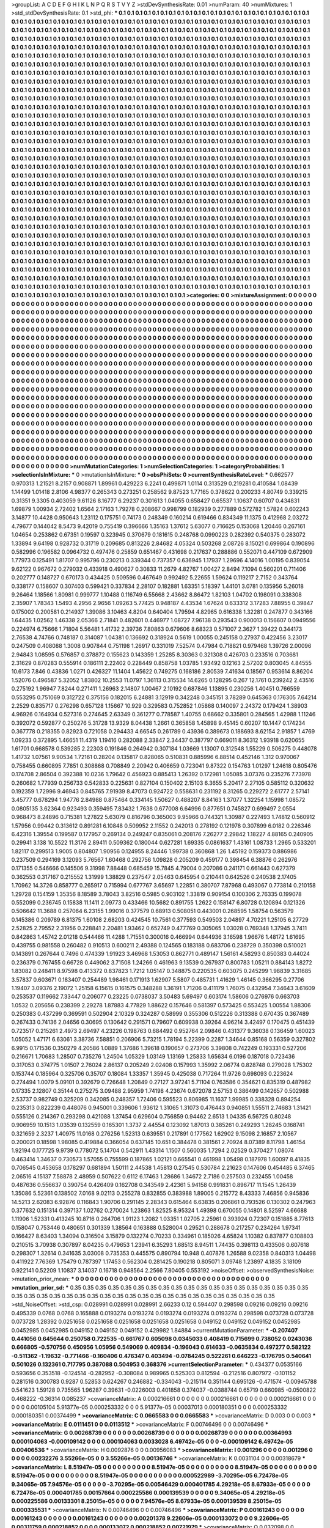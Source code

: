 >groupList:
A C D E F G H I K L
N P Q R S T V Y Z 
>stdDevSynthesisRate:
0.01 
>numParam:
40
>numMixtures:
1
>std_stdDevSynthesisRate:
0.1
>std_phi:
***
0.1 0.1 0.1 0.1 0.1 0.1 0.1 0.1 0.1 0.1
0.1 0.1 0.1 0.1 0.1 0.1 0.1 0.1 0.1 0.1
0.1 0.1 0.1 0.1 0.1 0.1 0.1 0.1 0.1 0.1
0.1 0.1 0.1 0.1 0.1 0.1 0.1 0.1 0.1 0.1
0.1 0.1 0.1 0.1 0.1 0.1 0.1 0.1 0.1 0.1
0.1 0.1 0.1 0.1 0.1 0.1 0.1 0.1 0.1 0.1
0.1 0.1 0.1 0.1 0.1 0.1 0.1 0.1 0.1 0.1
0.1 0.1 0.1 0.1 0.1 0.1 0.1 0.1 0.1 0.1
0.1 0.1 0.1 0.1 0.1 0.1 0.1 0.1 0.1 0.1
0.1 0.1 0.1 0.1 0.1 0.1 0.1 0.1 0.1 0.1
0.1 0.1 0.1 0.1 0.1 0.1 0.1 0.1 0.1 0.1
0.1 0.1 0.1 0.1 0.1 0.1 0.1 0.1 0.1 0.1
0.1 0.1 0.1 0.1 0.1 0.1 0.1 0.1 0.1 0.1
0.1 0.1 0.1 0.1 0.1 0.1 0.1 0.1 0.1 0.1
0.1 0.1 0.1 0.1 0.1 0.1 0.1 0.1 0.1 0.1
0.1 0.1 0.1 0.1 0.1 0.1 0.1 0.1 0.1 0.1
0.1 0.1 0.1 0.1 0.1 0.1 0.1 0.1 0.1 0.1
0.1 0.1 0.1 0.1 0.1 0.1 0.1 0.1 0.1 0.1
0.1 0.1 0.1 0.1 0.1 0.1 0.1 0.1 0.1 0.1
0.1 0.1 0.1 0.1 0.1 0.1 0.1 0.1 0.1 0.1
0.1 0.1 0.1 0.1 0.1 0.1 0.1 0.1 0.1 0.1
0.1 0.1 0.1 0.1 0.1 0.1 0.1 0.1 0.1 0.1
0.1 0.1 0.1 0.1 0.1 0.1 0.1 0.1 0.1 0.1
0.1 0.1 0.1 0.1 0.1 0.1 0.1 0.1 0.1 0.1
0.1 0.1 0.1 0.1 0.1 0.1 0.1 0.1 0.1 0.1
0.1 0.1 0.1 0.1 0.1 0.1 0.1 0.1 0.1 0.1
0.1 0.1 0.1 0.1 0.1 0.1 0.1 0.1 0.1 0.1
0.1 0.1 0.1 0.1 0.1 0.1 0.1 0.1 0.1 0.1
0.1 0.1 0.1 0.1 0.1 0.1 0.1 0.1 0.1 0.1
0.1 0.1 0.1 0.1 0.1 0.1 0.1 0.1 0.1 0.1
0.1 0.1 0.1 0.1 0.1 0.1 0.1 0.1 0.1 0.1
0.1 0.1 0.1 0.1 0.1 0.1 0.1 0.1 0.1 0.1
0.1 0.1 0.1 0.1 0.1 0.1 0.1 0.1 0.1 0.1
0.1 0.1 0.1 0.1 0.1 0.1 0.1 0.1 0.1 0.1
0.1 0.1 0.1 0.1 0.1 0.1 0.1 0.1 0.1 0.1
0.1 0.1 0.1 0.1 0.1 0.1 0.1 0.1 0.1 0.1
0.1 0.1 0.1 0.1 0.1 0.1 0.1 0.1 0.1 0.1
0.1 0.1 0.1 0.1 0.1 0.1 0.1 0.1 0.1 0.1
0.1 0.1 0.1 0.1 0.1 0.1 0.1 0.1 0.1 0.1
0.1 0.1 0.1 0.1 0.1 0.1 0.1 0.1 0.1 0.1
0.1 0.1 0.1 0.1 0.1 0.1 0.1 0.1 0.1 0.1
0.1 0.1 0.1 0.1 0.1 0.1 0.1 0.1 0.1 0.1
0.1 0.1 0.1 0.1 0.1 0.1 0.1 0.1 0.1 0.1
0.1 0.1 0.1 0.1 0.1 0.1 0.1 0.1 0.1 0.1
0.1 0.1 0.1 0.1 0.1 0.1 0.1 0.1 0.1 0.1
0.1 0.1 0.1 0.1 0.1 0.1 0.1 0.1 0.1 0.1
0.1 0.1 0.1 0.1 0.1 0.1 0.1 0.1 0.1 0.1
0.1 0.1 0.1 0.1 0.1 0.1 0.1 0.1 0.1 0.1
0.1 0.1 0.1 0.1 0.1 0.1 0.1 0.1 0.1 0.1
0.1 0.1 0.1 0.1 0.1 0.1 0.1 0.1 0.1 0.1
0.1 0.1 0.1 0.1 0.1 0.1 0.1 0.1 0.1 0.1
0.1 0.1 0.1 0.1 0.1 0.1 0.1 0.1 0.1 0.1
0.1 0.1 0.1 0.1 0.1 0.1 0.1 0.1 0.1 0.1
0.1 0.1 0.1 0.1 0.1 0.1 0.1 0.1 0.1 0.1
0.1 0.1 0.1 0.1 0.1 0.1 0.1 0.1 0.1 0.1
0.1 0.1 0.1 0.1 0.1 0.1 0.1 0.1 0.1 0.1
0.1 0.1 0.1 0.1 0.1 0.1 0.1 0.1 0.1 0.1
0.1 0.1 0.1 0.1 0.1 0.1 0.1 0.1 0.1 0.1
0.1 0.1 0.1 0.1 0.1 0.1 0.1 0.1 0.1 0.1
0.1 0.1 0.1 0.1 0.1 0.1 0.1 0.1 0.1 0.1
0.1 0.1 0.1 0.1 0.1 0.1 0.1 0.1 0.1 0.1
0.1 0.1 0.1 0.1 0.1 0.1 0.1 0.1 0.1 0.1
0.1 0.1 0.1 0.1 0.1 0.1 0.1 0.1 0.1 0.1
0.1 0.1 0.1 0.1 0.1 0.1 0.1 0.1 0.1 0.1
0.1 0.1 0.1 0.1 0.1 0.1 0.1 0.1 0.1 0.1
0.1 0.1 0.1 0.1 0.1 0.1 0.1 0.1 0.1 0.1
0.1 0.1 0.1 0.1 0.1 0.1 0.1 0.1 0.1 0.1
0.1 0.1 0.1 0.1 0.1 0.1 0.1 0.1 0.1 0.1
0.1 0.1 0.1 0.1 0.1 0.1 0.1 0.1 0.1 0.1
0.1 0.1 0.1 0.1 0.1 0.1 0.1 0.1 0.1 0.1
0.1 0.1 0.1 0.1 0.1 0.1 0.1 0.1 0.1 0.1
0.1 0.1 0.1 0.1 0.1 0.1 0.1 0.1 0.1 0.1
0.1 0.1 0.1 0.1 0.1 0.1 0.1 0.1 0.1 0.1
0.1 0.1 0.1 0.1 0.1 0.1 0.1 0.1 0.1 0.1
0.1 0.1 0.1 0.1 0.1 0.1 0.1 0.1 0.1 0.1
0.1 0.1 0.1 0.1 0.1 0.1 0.1 0.1 0.1 0.1
0.1 0.1 0.1 0.1 0.1 0.1 0.1 0.1 0.1 0.1
0.1 0.1 0.1 0.1 0.1 0.1 0.1 0.1 0.1 0.1
0.1 0.1 0.1 0.1 0.1 0.1 0.1 0.1 0.1 0.1
0.1 0.1 0.1 0.1 0.1 0.1 0.1 0.1 0.1 0.1
0.1 0.1 0.1 0.1 0.1 0.1 0.1 0.1 0.1 0.1
0.1 0.1 0.1 0.1 0.1 0.1 0.1 0.1 0.1 0.1
0.1 0.1 0.1 0.1 0.1 0.1 0.1 0.1 0.1 0.1
0.1 0.1 0.1 0.1 0.1 0.1 0.1 0.1 0.1 0.1
0.1 0.1 0.1 0.1 0.1 0.1 0.1 0.1 0.1 0.1
0.1 0.1 0.1 0.1 0.1 0.1 0.1 0.1 0.1 0.1
0.1 0.1 0.1 0.1 0.1 0.1 0.1 0.1 0.1 0.1
0.1 0.1 0.1 0.1 0.1 0.1 0.1 0.1 0.1 0.1
0.1 0.1 0.1 0.1 0.1 0.1 0.1 0.1 0.1 0.1
0.1 0.1 0.1 0.1 0.1 0.1 0.1 0.1 0.1 0.1
0.1 0.1 0.1 0.1 0.1 0.1 0.1 0.1 0.1 0.1
0.1 0.1 0.1 0.1 0.1 0.1 0.1 0.1 0.1 0.1
0.1 0.1 0.1 0.1 0.1 0.1 0.1 0.1 0.1 0.1
0.1 0.1 0.1 0.1 0.1 0.1 0.1 0.1 0.1 0.1
0.1 0.1 0.1 0.1 0.1 0.1 0.1 0.1 0.1 0.1
0.1 0.1 0.1 0.1 0.1 0.1 0.1 0.1 0.1 0.1
0.1 0.1 0.1 0.1 0.1 0.1 0.1 0.1 0.1 0.1
0.1 0.1 0.1 0.1 0.1 0.1 0.1 0.1 0.1 0.1
0.1 0.1 0.1 0.1 0.1 0.1 0.1 0.1 0.1 0.1
0.1 0.1 0.1 0.1 0.1 0.1 0.1 0.1 0.1 0.1
0.1 0.1 0.1 0.1 0.1 0.1 0.1 0.1 0.1 0.1
0.1 0.1 0.1 0.1 0.1 0.1 0.1 0.1 0.1 0.1
0.1 0.1 0.1 0.1 0.1 0.1 0.1 0.1 0.1 0.1
0.1 0.1 0.1 0.1 0.1 0.1 0.1 0.1 0.1 0.1
0.1 0.1 0.1 0.1 0.1 0.1 0.1 0.1 0.1 0.1
0.1 0.1 0.1 0.1 0.1 0.1 0.1 0.1 0.1 0.1
0.1 0.1 0.1 0.1 0.1 0.1 0.1 0.1 0.1 0.1
0.1 0.1 0.1 0.1 0.1 0.1 0.1 0.1 0.1 0.1
0.1 0.1 0.1 0.1 0.1 0.1 0.1 0.1 0.1 0.1
0.1 0.1 0.1 0.1 0.1 0.1 0.1 0.1 0.1 0.1
0.1 0.1 0.1 0.1 0.1 0.1 0.1 0.1 0.1 0.1
0.1 0.1 0.1 0.1 0.1 0.1 0.1 0.1 0.1 0.1
0.1 0.1 0.1 0.1 0.1 0.1 0.1 0.1 0.1 0.1
0.1 0.1 0.1 0.1 0.1 0.1 0.1 0.1 0.1 0.1
0.1 0.1 0.1 0.1 0.1 0.1 0.1 0.1 0.1 0.1
0.1 0.1 0.1 0.1 0.1 0.1 0.1 0.1 0.1 0.1
0.1 0.1 0.1 0.1 0.1 0.1 0.1 0.1 0.1 0.1
0.1 0.1 0.1 0.1 0.1 0.1 0.1 0.1 0.1 0.1
0.1 0.1 0.1 0.1 0.1 0.1 0.1 0.1 0.1 0.1
0.1 0.1 0.1 0.1 0.1 0.1 
>categories:
0 0
>mixtureAssignment:
0 0 0 0 0 0 0 0 0 0 0 0 0 0 0 0 0 0 0 0 0 0 0 0 0 0 0 0 0 0 0 0 0 0 0 0 0 0 0 0 0 0 0 0 0 0 0 0 0 0
0 0 0 0 0 0 0 0 0 0 0 0 0 0 0 0 0 0 0 0 0 0 0 0 0 0 0 0 0 0 0 0 0 0 0 0 0 0 0 0 0 0 0 0 0 0 0 0 0 0
0 0 0 0 0 0 0 0 0 0 0 0 0 0 0 0 0 0 0 0 0 0 0 0 0 0 0 0 0 0 0 0 0 0 0 0 0 0 0 0 0 0 0 0 0 0 0 0 0 0
0 0 0 0 0 0 0 0 0 0 0 0 0 0 0 0 0 0 0 0 0 0 0 0 0 0 0 0 0 0 0 0 0 0 0 0 0 0 0 0 0 0 0 0 0 0 0 0 0 0
0 0 0 0 0 0 0 0 0 0 0 0 0 0 0 0 0 0 0 0 0 0 0 0 0 0 0 0 0 0 0 0 0 0 0 0 0 0 0 0 0 0 0 0 0 0 0 0 0 0
0 0 0 0 0 0 0 0 0 0 0 0 0 0 0 0 0 0 0 0 0 0 0 0 0 0 0 0 0 0 0 0 0 0 0 0 0 0 0 0 0 0 0 0 0 0 0 0 0 0
0 0 0 0 0 0 0 0 0 0 0 0 0 0 0 0 0 0 0 0 0 0 0 0 0 0 0 0 0 0 0 0 0 0 0 0 0 0 0 0 0 0 0 0 0 0 0 0 0 0
0 0 0 0 0 0 0 0 0 0 0 0 0 0 0 0 0 0 0 0 0 0 0 0 0 0 0 0 0 0 0 0 0 0 0 0 0 0 0 0 0 0 0 0 0 0 0 0 0 0
0 0 0 0 0 0 0 0 0 0 0 0 0 0 0 0 0 0 0 0 0 0 0 0 0 0 0 0 0 0 0 0 0 0 0 0 0 0 0 0 0 0 0 0 0 0 0 0 0 0
0 0 0 0 0 0 0 0 0 0 0 0 0 0 0 0 0 0 0 0 0 0 0 0 0 0 0 0 0 0 0 0 0 0 0 0 0 0 0 0 0 0 0 0 0 0 0 0 0 0
0 0 0 0 0 0 0 0 0 0 0 0 0 0 0 0 0 0 0 0 0 0 0 0 0 0 0 0 0 0 0 0 0 0 0 0 0 0 0 0 0 0 0 0 0 0 0 0 0 0
0 0 0 0 0 0 0 0 0 0 0 0 0 0 0 0 0 0 0 0 0 0 0 0 0 0 0 0 0 0 0 0 0 0 0 0 0 0 0 0 0 0 0 0 0 0 0 0 0 0
0 0 0 0 0 0 0 0 0 0 0 0 0 0 0 0 0 0 0 0 0 0 0 0 0 0 0 0 0 0 0 0 0 0 0 0 0 0 0 0 0 0 0 0 0 0 0 0 0 0
0 0 0 0 0 0 0 0 0 0 0 0 0 0 0 0 0 0 0 0 0 0 0 0 0 0 0 0 0 0 0 0 0 0 0 0 0 0 0 0 0 0 0 0 0 0 0 0 0 0
0 0 0 0 0 0 0 0 0 0 0 0 0 0 0 0 0 0 0 0 0 0 0 0 0 0 0 0 0 0 0 0 0 0 0 0 0 0 0 0 0 0 0 0 0 0 0 0 0 0
0 0 0 0 0 0 0 0 0 0 0 0 0 0 0 0 0 0 0 0 0 0 0 0 0 0 0 0 0 0 0 0 0 0 0 0 0 0 0 0 0 0 0 0 0 0 0 0 0 0
0 0 0 0 0 0 0 0 0 0 0 0 0 0 0 0 0 0 0 0 0 0 0 0 0 0 0 0 0 0 0 0 0 0 0 0 0 0 0 0 0 0 0 0 0 0 0 0 0 0
0 0 0 0 0 0 0 0 0 0 0 0 0 0 0 0 0 0 0 0 0 0 0 0 0 0 0 0 0 0 0 0 0 0 0 0 0 0 0 0 0 0 0 0 0 0 0 0 0 0
0 0 0 0 0 0 0 0 0 0 0 0 0 0 0 0 0 0 0 0 0 0 0 0 0 0 0 0 0 0 0 0 0 0 0 0 0 0 0 0 0 0 0 0 0 0 0 0 0 0
0 0 0 0 0 0 0 0 0 0 0 0 0 0 0 0 0 0 0 0 0 0 0 0 0 0 0 0 0 0 0 0 0 0 0 0 0 0 0 0 0 0 0 0 0 0 0 0 0 0
0 0 0 0 0 0 0 0 0 0 0 0 0 0 0 0 0 0 0 0 0 0 0 0 0 0 0 0 0 0 0 0 0 0 0 0 0 0 0 0 0 0 0 0 0 0 0 0 0 0
0 0 0 0 0 0 0 0 0 0 0 0 0 0 0 0 0 0 0 0 0 0 0 0 0 0 0 0 0 0 0 0 0 0 0 0 0 0 0 0 0 0 0 0 0 0 0 0 0 0
0 0 0 0 0 0 0 0 0 0 0 0 0 0 0 0 0 0 0 0 0 0 0 0 0 0 0 0 0 0 0 0 0 0 0 0 0 0 0 0 0 0 0 0 0 0 0 0 0 0
0 0 0 0 0 0 0 0 0 0 0 0 0 0 0 0 0 0 0 0 0 0 0 0 0 0 0 0 0 0 0 0 0 0 0 0 0 0 0 0 0 0 0 0 0 0 
>numMutationCategories:
1
>numSelectionCategories:
1
>categoryProbabilities:
1 
>selectionIsInMixture:
***
0 
>mutationIsInMixture:
***
0 
>obsPhiSets:
0
>currentSynthesisRateLevel:
***
0.662577 0.970313 1.21521 8.2157 0.908871 1.89961 0.429223 6.2241 0.499871 1.0114
0.313529 0.219281 0.410584 1.08439 1.14499 1.01418 2.8106 4.98377 0.265343 0.273251
0.258562 9.87523 1.77165 0.378622 0.200233 4.80749 0.339215 0.31351 9.3305 0.403059
9.61126 8.16777 6.29237 0.301613 1.04055 0.658427 0.65537 1.10637 0.60707 0.434831
1.69879 1.00934 2.72402 1.6564 2.17163 1.79278 0.208667 0.998799 0.182939 0.277889
0.572782 1.57824 0.602243 3.14877 10.4428 0.950643 1.23112 0.175751 0.74173 0.248349
0.160214 0.619466 0.834349 11.1375 0.412968 2.03272 4.79677 0.144042 8.5473 9.42019
0.755419 0.396666 1.35163 1.37612 5.63077 0.716625 0.153068 1.20446 0.267161 1.04654
0.253862 0.67351 0.19597 0.323945 0.370679 0.181615 0.248768 0.0990223 0.282392 0.540375
0.283072 1.33894 9.64198 0.928732 0.31719 0.209685 0.813226 2.84682 4.05324 0.503268
2.08726 8.15021 0.699864 0.190896 0.582996 0.196582 0.0964732 0.497476 0.25859 0.651467
0.431698 0.217637 0.288886 0.552071 0.447109 0.672909 1.77973 0.125491 1.81707 0.995796
0.230213 0.339344 0.737357 0.636945 1.17937 1.29696 4.14016 1.00195 0.839054 9.62122
0.967672 0.279032 0.433918 0.490627 0.30833 11.2679 4.82767 1.00427 2.8494 7.1094
0.560201 0.711406 0.202777 0.148727 0.670173 0.434425 0.509596 0.467649 0.992492 5.22655
1.59624 0.119217 2.7152 0.343764 0.338177 0.158607 0.307403 0.599421 0.337834 2.28107
0.182881 1.63351 5.18397 1.44101 3.0781 0.135956 5.26018 9.26464 1.18566 1.80981
0.999777 1.10488 0.116749 6.55668 2.43662 8.86472 1.82103 1.04702 0.198091 0.338308
2.35907 1.78343 1.5493 4.2956 2.9656 1.09263 5.77425 0.948187 4.43534 1.67624
0.633312 3.17283 7.88955 0.39847 0.175002 0.200581 0.214937 1.39086 3.10463 4.8204
0.640404 1.79594 4.82965 0.616338 1.32281 0.247877 0.343166 1.64435 1.02562 1.46338
2.05366 2.71841 0.482601 0.446977 1.08727 7.96138 0.293543 0.900013 0.156607 0.0949556
0.224974 6.75666 1.71804 5.56481 1.41732 2.39736 7.80863 0.679606 8.68323 0.571007
2.3627 1.39422 0.344173 2.76538 4.74766 0.748187 0.314087 1.04381 0.136692 0.318924
0.5619 1.00055 0.245158 0.27937 0.422456 3.23017 0.247509 0.408088 1.3008 0.907844
0.751198 1.26917 0.331019 7.52574 0.47984 0.718821 0.979468 1.39726 2.00096 2.94843
1.08595 0.576857 0.378872 0.155623 0.143359 1.25285 8.30363 0.321308 0.426703 0.233516
0.703681 2.31629 0.870283 0.555914 0.186111 2.22402 0.228449 0.858758 1.03785 1.93492
0.12163 2.57202 0.803045 4.84555 10.6173 7.846 0.43836 1.0271 0.426327 11.1404
1.45622 0.749275 0.168186 2.80539 7.41634 0.18567 0.953614 8.86204 1.52076 0.496587
5.32052 1.83802 10.2553 11.0797 1.36113 0.315534 14.6265 0.128295 0.267 12.1761
0.239242 2.43516 0.275192 1.96947 7.8244 0.271411 1.26963 2.14807 1.00467 2.10192
0.687846 1.13895 0.230256 1.40451 0.766559 0.553295 0.751069 0.312722 0.375156 0.182015
6.24881 3.12919 0.342248 0.345151 3.78289 0.645363 0.176305 7.64214 2.2529 0.835717
0.276298 0.657128 1.15667 10.929 0.329583 0.752852 1.05868 0.140097 2.24372 0.179424
1.38903 4.96926 0.164934 0.527316 0.274645 2.63349 0.361277 0.778587 1.40755 0.68662
0.335801 0.284565 1.42988 1.11246 0.392072 0.592877 0.250276 5.31728 13.9329 8.04438
1.2661 0.365858 1.45898 9.45145 0.60207 10.1447 0.174234 0.367778 0.218355 0.82923
0.721058 0.294433 4.66545 0.261789 0.43936 0.389673 0.188693 8.62154 2.91857 1.4769
1.09233 0.372895 1.46651 11.4319 1.19416 0.282088 2.33847 2.34437 0.387797 0.669011
8.36312 1.93918 0.620655 1.61701 0.668578 0.539285 2.22303 0.191846 0.264942 0.307184
1.03669 1.13007 0.312548 1.55229 0.506275 0.448078 1.41732 1.07561 9.90534 1.72161
0.28204 0.135817 0.828065 0.510831 0.885996 6.88514 0.452146 1.312 0.970067 0.758455
0.660895 7.7851 0.308868 0.708849 2.20942 0.406659 0.723041 9.87322 0.154763 1.01297
1.24618 0.805476 0.174708 2.86504 0.392388 10.0236 1.79642 0.456923 0.885413 1.26392
0.172981 1.05085 3.07376 0.235276 7.73978 0.260682 1.77939 0.256733 0.542833 0.225631
0.827104 0.150402 2.15103 6.3655 5.20417 2.27105 0.585112 0.320632 0.192359 1.72996
9.46943 0.845765 7.91939 8.47073 0.924722 0.558631 0.231192 8.31265 0.229272 2.61777
2.57141 3.45777 0.678294 1.94776 2.84988 0.875464 0.334145 1.50627 0.488207 8.84163
1.37077 1.32254 1.15998 1.08572 0.0805135 3.62364 0.923493 0.359495 7.83432 1.7638
0.677008 6.64996 0.877651 0.745827 0.699497 2.0554 0.968473 8.24896 0.715381 1.27822
5.63079 0.816796 0.365003 9.95966 0.744321 1.30987 0.227493 1.74812 0.560912 1.57956
0.99442 0.313612 0.891281 6.10848 0.509952 2.11552 0.242013 0.278192 0.121978 0.307899
6.0182 0.226346 6.42316 1.39554 0.199587 0.177957 0.269134 0.249247 0.835061 0.208176
7.26277 2.29842 1.18227 4.88165 0.240905 0.29941 3.138 10.5522 11.3176 2.89411
0.509362 0.180044 0.627281 1.69335 0.0861637 1.43161 1.08733 1.2965 0.533201 1.82117
0.299513 1.9005 0.804807 1.90956 0.124955 8.24446 1.99738 0.360868 1.26 1.45192
0.159373 0.886986 0.237509 0.294169 3.12093 5.76567 1.60468 0.292756 1.09828 0.205209
0.459177 0.398454 6.38876 0.262976 0.171355 0.546666 0.145506 9.31998 7.88448 0.685459
15.7845 4.79004 0.207086 0.241171 0.661443 0.627379 0.362553 0.317167 0.215552 1.31999
1.38829 0.237547 2.05463 0.645954 0.210441 0.642526 0.240538 2.17405 1.70962 14.3726
0.858777 0.265917 0.715994 0.677767 3.65697 1.22851 0.380707 7.87968 0.493067 0.773814
0.210158 1.29728 0.154159 1.35356 8.18589 3.78043 3.82516 0.5985 0.903102 1.33819
0.909154 0.100306 2.76335 0.199078 0.552099 0.236745 0.15838 11.1411 2.09773 0.433466
10.5682 0.891755 1.2622 0.158147 6.80728 0.120894 0.121326 0.506642 11.3688 0.257064
6.23155 1.99016 0.377579 0.68913 0.508051 0.443001 0.268595 1.58754 0.563579 0.145386
0.209789 6.81375 1.60108 2.68203 0.424545 10.7561 0.377593 0.549503 2.04897 4.70221
1.25105 6.27729 2.52825 2.79552 2.31956 0.228841 2.20481 1.93462 0.652749 0.477769
0.305065 1.03028 0.769348 1.37945 3.7411 0.842863 1.45742 2.01218 0.544466 11.4288
1.71551 0.300016 0.466994 0.644936 3.16598 1.96676 1.48172 1.61695 0.439755 0.981558
0.260482 0.910513 0.600211 2.49388 0.124565 0.183188 0.683706 0.238729 0.350398 0.510021
0.143891 0.267644 0.7496 0.474339 1.91923 3.46968 1.53053 0.862771 0.489147 1.56161
4.58293 0.850383 0.44024 0.236379 0.767455 0.66728 0.449062 3.71508 1.24266 0.461963
9.13539 0.267937 0.800783 1.05211 0.884143 1.8272 1.83082 0.248411 8.97598 0.413372
0.837823 1.7212 1.05147 0.348875 0.220535 0.603075 0.245299 1.98839 3.31685 3.57837
0.603671 0.183407 0.254489 1.98461 0.171913 1.62907 5.5807 0.485731 1.41629 1.46145
0.366295 0.27706 1.19407 3.09376 2.19072 1.25158 6.15615 0.161575 0.348288 1.36191
1.71206 0.411179 1.76075 0.432954 7.34643 3.61609 0.253537 0.119662 7.33447 0.206077
0.23225 0.0738037 3.50483 5.69497 0.603174 1.58606 0.276976 0.663703 1.0532 0.205656
0.238399 2.29278 1.87883 4.77829 1.88622 0.157646 0.581397 0.573425 0.553425 1.00554
1.88306 0.250383 0.437299 0.369591 0.502904 2.10329 0.324287 0.58999 0.355306 0.512226
0.313388 0.670435 0.367489 0.267433 0.74136 2.04656 0.30695 0.130642 0.291571 0.79607
0.609938 0.39264 4.96214 3.42497 0.170475 0.451439 0.723517 0.215261 2.4973 2.69497
4.23226 0.198763 0.684492 0.952764 2.09846 0.431377 9.36038 0.136459 1.60023 1.05052
1.47171 6.63061 3.38736 7.58851 0.206906 5.73215 1.78194 5.22399 0.2287 1.34644
0.85168 0.56359 0.327802 6.9915 0.171536 0.350279 4.20586 1.0889 1.37686 1.39618
0.190657 0.273706 3.39808 0.742249 0.193331 0.527206 0.216671 1.70683 1.28507 0.735276
1.24504 1.05329 1.03149 1.13169 1.25833 1.65634 6.0196 0.187018 0.723436 0.317053
0.374775 1.01507 2.76024 2.86137 0.205249 2.02408 0.157993 1.35992 2.06774 0.828748
0.279028 1.75302 0.153744 0.185964 0.325706 0.35707 0.18084 1.33357 1.35945 0.425038
0.717264 11.9726 0.698093 0.223624 0.274494 1.0079 5.09101 0.392679 0.726648 1.20849
0.27127 3.97241 5.71104 0.763586 0.354621 0.835319 0.487982 0.17335 2.12807 0.35144
0.275275 3.09488 2.95959 1.74198 4.23674 0.672078 2.57153 0.386499 0.142657 0.502988
2.53737 0.982749 0.325209 0.342085 0.248357 1.72406 0.595523 0.806985 11.1637 1.99985
0.338328 0.894254 0.235313 0.822239 0.448076 0.945001 0.339606 1.93612 1.31065 1.31073
0.476443 0.940851 1.55511 2.74683 1.31421 0.555126 0.214367 0.293298 0.421088 1.37454
0.629604 0.756859 0.94462 2.6513 1.04335 6.56725 0.80248 0.906959 10.1513 1.03539
0.132559 0.165301 1.3737 2.44554 0.123092 1.87013 0.385261 0.249293 1.28245 0.168741
0.321659 2.3237 1.40975 11.0168 0.276256 1.52313 0.639551 0.217891 0.177562 1.62902
9.15098 2.16857 2.10567 0.200021 0.18598 1.98085 0.419884 0.366054 0.637145 10.651
0.384478 0.381561 2.70924 8.07389 8.11798 1.46154 1.92194 0.177725 9.9739 0.778072
5.14704 0.542911 1.43314 1.1507 0.560035 1.7294 2.02529 0.370427 1.08074 0.463414
1.34637 0.730573 1.57055 0.755599 0.187865 1.02121 0.665541 0.461998 1.05498 0.187978
1.60097 8.41835 0.706545 0.453658 0.178297 0.681894 1.50111 2.44538 1.45813 0.27545
0.530784 2.21623 0.147606 0.454485 6.37465 2.06516 4.15137 7.58878 2.48959 0.507622
0.6112 6.17463 1.28686 1.34672 2.7186 0.257503 0.232455 1.00458 0.487636 0.556637
0.390754 0.426409 0.162708 0.343549 2.42361 5.94158 0.991831 0.896717 11.1545 1.26439
1.35086 5.52361 0.138502 7.0168 9.02113 0.255278 0.832855 0.383988 1.89005 0.215772
8.43333 7.46856 0.945836 14.5213 2.62083 6.92876 0.116843 1.90706 0.291145 2.28343
0.615464 6.63835 0.206861 0.793526 0.130302 0.247963 0.377632 0.151314 0.397137 1.02762
0.270024 1.23863 1.82525 8.95324 1.49398 0.670055 0.14801 8.52597 4.66688 1.11906
1.52331 0.413245 10.8716 0.264706 1.91123 1.2082 1.03351 1.02705 2.25961 0.393924
0.72307 0.151885 8.77613 0.158047 0.753446 0.480651 0.301339 1.38564 0.163888 0.528004
0.29521 0.288678 0.217257 0.234264 1.97341 0.166427 8.63403 1.34094 0.316504 3.15879
0.132274 0.70233 0.334961 0.185026 4.65824 1.10382 0.837877 0.108803 0.210515 3.70938
0.307897 8.04235 0.479653 1.23941 6.35293 1.68513 8.94511 1.74435 0.398113 0.433506
0.607618 0.298307 1.32614 0.341635 3.03008 0.735353 0.445575 0.890794 10.948 0.407876
1.26588 9.02358 0.840313 1.04498 0.411922 7.76369 1.75479 0.787397 1.17453 0.562304
0.281425 0.190218 0.805071 3.09748 1.23897 4.1835 3.18109 0.922141 0.52209 1.10837
3.14037 0.16718 0.948564 2.2566 7.80405 0.553192 
>noiseOffset:
>observedSynthesisNoise:
>mutation_prior_mean:
***
0 0 0 0 0 0 0 0 0 0
0 0 0 0 0 0 0 0 0 0
0 0 0 0 0 0 0 0 0 0
0 0 0 0 0 0 0 0 0 0
>mutation_prior_sd:
***
0.35 0.35 0.35 0.35 0.35 0.35 0.35 0.35 0.35 0.35
0.35 0.35 0.35 0.35 0.35 0.35 0.35 0.35 0.35 0.35
0.35 0.35 0.35 0.35 0.35 0.35 0.35 0.35 0.35 0.35
0.35 0.35 0.35 0.35 0.35 0.35 0.35 0.35 0.35 0.35
>std_NoiseOffset:
>std_csp:
0.028991 0.028991 0.028991 2.66233 0.12 0.594407 0.298598 0.09216 0.09216 0.09216
0.495339 0.0768 0.0768 0.165888 0.0193274 0.0193274 0.0193274 0.0193274 0.0193274 0.298598
0.073728 0.073728 0.073728 1.28392 0.0251658 0.0251658 0.0251658 0.0251658 0.0251658 0.049152
0.049152 0.049152 0.0452985 0.0452985 0.0452985 0.049152 0.049152 0.049152 0.429982 1.84884
>currentMutationParameter:
***
-0.207407 0.441056 0.645644 0.250758 0.722535 -0.661767 0.605098 0.0345033 0.408419 0.715699
0.738052 0.0243036 0.666805 -0.570756 0.450956 1.05956 0.549069 0.409834 -0.196043 0.614633
-0.0635834 0.497277 0.582122 -0.511362 -1.19632 -0.771466 -0.160406 0.476347 0.403494 -0.0784245
0.522261 0.646223 -0.176795 0.540641 0.501026 0.132361 0.717795 0.387088 0.504953 0.368376
>currentSelectionParameter:
***
0.434377 0.0535166 0.593656 0.353518 -0.124514 -0.282952 -0.308084 0.989965 0.525303 0.812594
-0.212516 0.807972 -0.101152 0.281516 0.300783 0.9287 0.52853 0.624267 0.246882 -0.334043
-0.215114 0.351144 0.695126 -0.471574 -0.00945788 0.541623 1.59128 0.735565 1.96287 0.39631
-0.0226003 0.401858 0.374037 -0.0388744 0.65719 0.660985 -0.0500822 0.468222 -0.36314 0.085237
>covarianceMatrix:
A
0.000216661	0	0	0	0	0	
0	0.000216661	0	0	0	0	
0	0	0.000216661	0	0	0	
0	0	0	0.00105104	5.91377e-05	0.000253332	
0	0	0	5.91377e-05	0.00037013	0.000180351	
0	0	0	0.000253332	0.000180351	0.00374499	
***
>covarianceMatrix:
C
0.0665583	0	
0	0.0665583	
***
>covarianceMatrix:
D
0.003	0	
0	0.003	
***
>covarianceMatrix:
E
0.0111451	0	
0	0.0113512	
***
>covarianceMatrix:
F
0.00746496	0	
0	0.00746496	
***
>covarianceMatrix:
G
0.00268739	0	0	0	0	0	
0	0.00268739	0	0	0	0	
0	0	0.00268739	0	0	0	
0	0	0	0.00364993	0.000104063	-0.000109142	
0	0	0	0.000104063	0.0033028	6.49742e-05	
0	0	0	-0.000109142	6.49742e-05	0.00406536	
***
>covarianceMatrix:
H
0.0092876	0	
0	0.00956083	
***
>covarianceMatrix:
I
0.001296	0	0	0	
0	0.001296	0	0	
0	0	0.00232276	3.55266e-05	
0	0	3.55266e-05	0.00136746	
***
>covarianceMatrix:
K
0.0031104	0	
0	0.00318679	
***
>covarianceMatrix:
L
8.51947e-05	0	0	0	0	0	0	0	0	0	
0	8.51947e-05	0	0	0	0	0	0	0	0	
0	0	8.51947e-05	0	0	0	0	0	0	0	
0	0	0	8.51947e-05	0	0	0	0	0	0	
0	0	0	0	8.51947e-05	0	0	0	0	0	
0	0	0	0	0	0.000522989	-3.70295e-05	6.72478e-05	9.34065e-05	7.94576e-05	
0	0	0	0	0	-3.70295e-05	0.00546429	0.000401785	4.29218e-05	8.67933e-05	
0	0	0	0	0	6.72478e-05	0.000401785	0.00157664	0.000225586	0.000139539	
0	0	0	0	0	9.34065e-05	4.29218e-05	0.000225586	0.00133301	8.25015e-05	
0	0	0	0	0	7.94576e-05	8.67933e-05	0.000139539	8.25015e-05	0.000335531	
***
>covarianceMatrix:
N
0.00746496	0	
0	0.00746496	
***
>covarianceMatrix:
P
0.00161243	0	0	0	0	0	
0	0.00161243	0	0	0	0	
0	0	0.00161243	0	0	0	
0	0	0	0.00201378	9.22606e-05	0.000133072	
0	0	0	9.22606e-05	0.00311759	0.000218852	
0	0	0	0.000133072	0.000218852	0.00721979	
***
>covarianceMatrix:
Q
0.032098	0	
0	0.032098	
***
>covarianceMatrix:
R
0.000174143	0	0	0	0	0	0	0	0	0	
0	0.000174143	0	0	0	0	0	0	0	0	
0	0	0.000174143	0	0	0	0	0	0	0	
0	0	0	0.000174143	0	0	0	0	0	0	
0	0	0	0	0.000174143	0	0	0	0	0	
0	0	0	0	0	0.000355302	0.000111206	0.000188039	-3.16715e-06	-9.3066e-05	
0	0	0	0	0	0.000111206	0.00140573	0.00153595	0.000575214	1.97039e-05	
0	0	0	0	0	0.000188039	0.00153595	0.0211723	0.0016213	0.00515335	
0	0	0	0	0	-3.16715e-06	0.000575214	0.0016213	0.00651964	0.00165138	
0	0	0	0	0	-9.3066e-05	1.97039e-05	0.00515335	0.00165138	0.0558395	
***
>covarianceMatrix:
S
0.000559872	0	0	0	0	0	
0	0.000559872	0	0	0	0	
0	0	0.000559872	0	0	0	
0	0	0	0.00132313	2.21892e-05	0.000260811	
0	0	0	2.21892e-05	0.000716981	5.86293e-05	
0	0	0	0.000260811	5.86293e-05	0.00239477	
***
>covarianceMatrix:
T
0.000601837	0	0	0	0	0	
0	0.000601837	0	0	0	0	
0	0	0.000601837	0	0	0	
0	0	0	0.00174953	0.000102173	0.000496953	
0	0	0	0.000102173	0.000820958	1.54679e-05	
0	0	0	0.000496953	1.54679e-05	0.00509082	
***
>covarianceMatrix:
V
0.000477757	0	0	0	0	0	
0	0.000477757	0	0	0	0	
0	0	0.000477757	0	0	0	
0	0	0	0.00157333	3.20109e-05	9.18756e-05	
0	0	0	3.20109e-05	0.000541434	1.05354e-05	
0	0	0	9.18756e-05	1.05354e-05	0.00127364	
***
>covarianceMatrix:
Y
0.0107495	0	
0	0.0107495	
***
>covarianceMatrix:
Z
0.0462211	0	
0	0.0462211	
***
